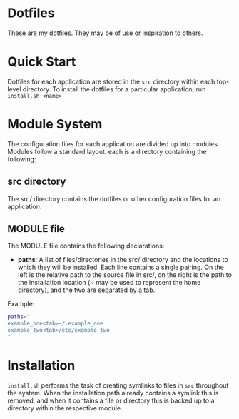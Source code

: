 * Dotfiles
These are my dotfiles. They may be of use or inspiration to others.
* Quick Start
Dotfiles for each application are stored in the ~src~ directory within each top-level directory. To install the dotfiles for a particular application, run ~install.sh <name>~
* Module System
The configuration files for each application are divided up into modules. Modules follow a standard layout. each is a directory containing the following:
** src directory
The src/ directory contains the dotfiles or other configuration files for an application.
** MODULE file
The MODULE file contains the following declarations:
- *paths*: A list of files/directories in the src/ directory and the locations to which they will be installed. Each line contains a single pairing. On the left is the relative path to the source file in src/, on the right is the path to the installation location (~ may be used to represent the home directory), and the two are separated by a tab.

Example:
#+BEGIN_SRC bash
paths="
example_one<tab>~/.example_one
example_two<tab>/etc/example_two
"
#+END_SRC
* Installation
~install.sh~ performs the task of creating symlinks to files in ~src~ throughout the system. When the installation path already contains a symlink this is removed, and when it contains a file or directory this is backed up to a directory within the respective module.
